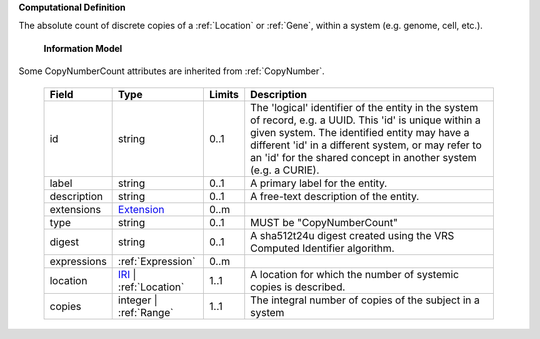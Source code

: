 **Computational Definition**

The absolute count of discrete copies of a :ref:`Location` or :ref:`Gene`, within a system (e.g. genome, cell, etc.).

    **Information Model**
    
Some CopyNumberCount attributes are inherited from :ref:`CopyNumber`.

    .. list-table::
       :class: clean-wrap
       :header-rows: 1
       :align: left
       :widths: auto
       
       *  - Field
          - Type
          - Limits
          - Description
       *  - id
          - string
          - 0..1
          - The 'logical' identifier of the entity in the system of record, e.g. a UUID. This 'id' is  unique within a given system. The identified entity may have a different 'id' in a different  system, or may refer to an 'id' for the shared concept in another system (e.g. a CURIE).
       *  - label
          - string
          - 0..1
          - A primary label for the entity.
       *  - description
          - string
          - 0..1
          - A free-text description of the entity.
       *  - extensions
          - `Extension <gks.common.json#/$defs/Extension>`_
          - 0..m
          - 
       *  - type
          - string
          - 0..1
          - MUST be "CopyNumberCount"
       *  - digest
          - string
          - 0..1
          - A sha512t24u digest created using the VRS Computed Identifier algorithm.
       *  - expressions
          - :ref:`Expression`
          - 0..m
          - 
       *  - location
          - `IRI <gks.common.json#/$defs/IRI>`_ | :ref:`Location`
          - 1..1
          - A location for which the number of systemic copies is described.
       *  - copies
          - integer | :ref:`Range`
          - 1..1
          - The integral number of copies of the subject in a system
